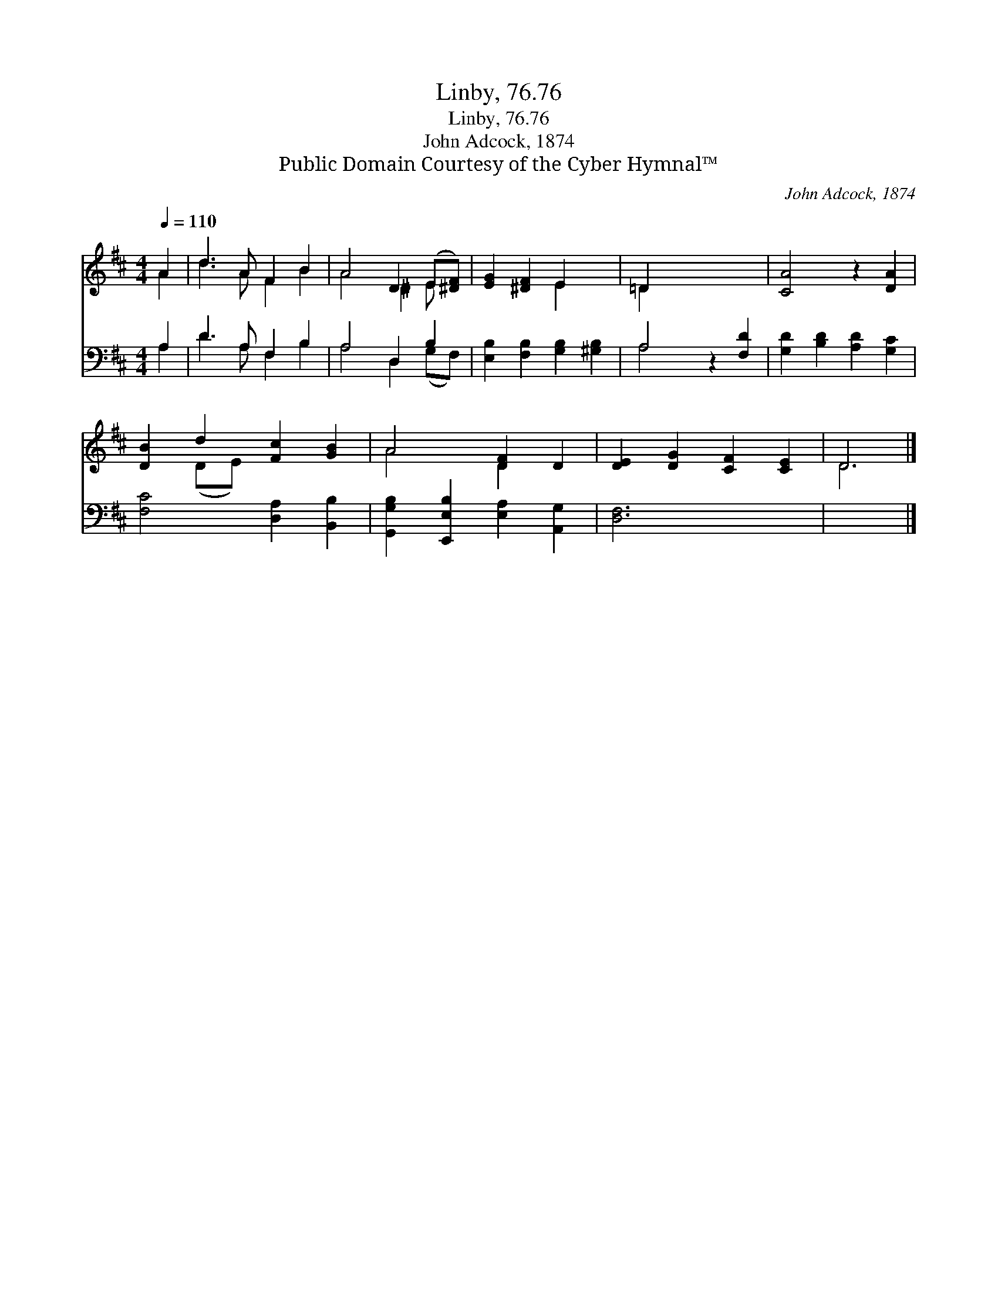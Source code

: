 X:1
T:Linby, 76.76
T:Linby, 76.76
T:John Adcock, 1874
T:Public Domain Courtesy of the Cyber Hymnal™
C:John Adcock, 1874
Z:Public Domain
Z:Courtesy of the Cyber Hymnal™
%%score ( 1 2 ) ( 3 4 )
L:1/8
Q:1/4=110
M:4/4
K:D
V:1 treble 
V:2 treble 
V:3 bass 
V:4 bass 
V:1
 A2 | d3 A F2 B2 | A4 D2 (E[^DF]) | [EG]2 [^DF]2 E2 x2 | =D2 x6 | [CA]4 z2 [DA]2 | %6
 [DB]2 d2 [Fc]2 [GB]2 | A4 [DF]2 D2 | [DE]2 [DG]2 [CF]2 [CE]2 | D6 |] %10
V:2
 A2 | d3 A F2 B2 | A4 ^D2 E x | x4 E2 x2 | =D2 x6 | x8 | x2 (DE) x4 | A4 D2 x2 | x8 | D6 |] %10
V:3
 A,2 | D3 A, F,2 B,2 | A,4 D,2 B,2 | [E,B,]2 [F,B,]2 [G,B,]2 [^G,B,]2 | A,4 z2 [F,D]2 | %5
 [G,D]2 [B,D]2 [A,D]2 [G,C]2 | [F,C]4 [D,A,]2 [B,,B,]2 | [G,,G,B,]2 [E,,E,B,]2 [E,A,]2 [A,,G,]2 | %8
 [D,F,]6 x2 | x6 |] %10
V:4
 A,2 | D3 A, F,2 B,2 | A,4 D,2 (G,F,) | x8 | A,4 x4 | x8 | x8 | x8 | x8 | x6 |] %10

